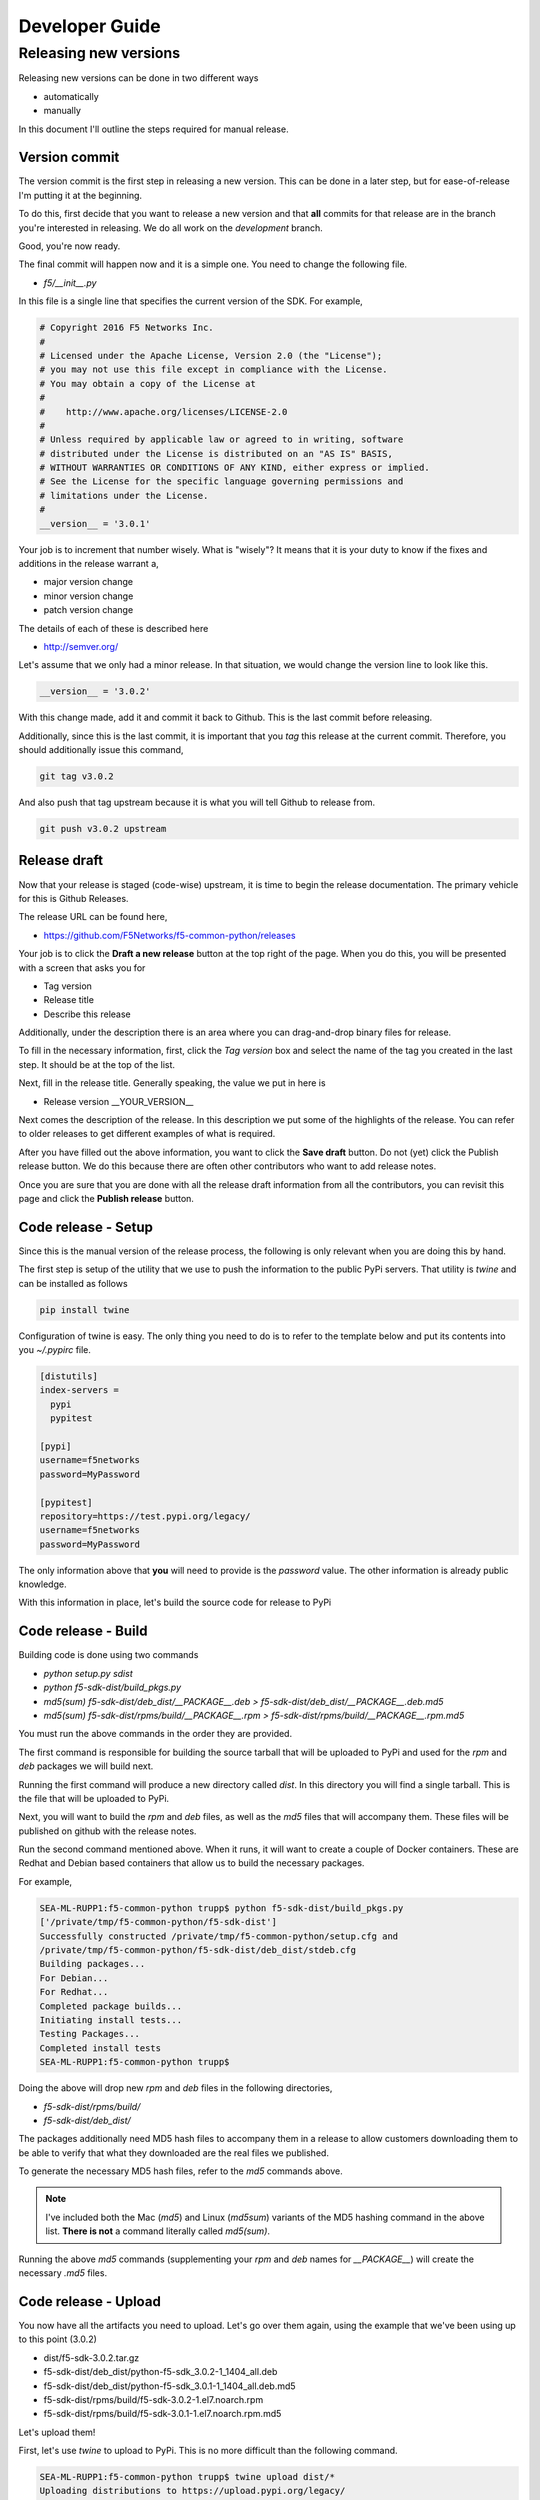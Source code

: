 Developer Guide
===============



Releasing new versions
----------------------

Releasing new versions can be done in two different ways

* automatically
* manually

In this document I'll outline the steps required for manual release.

Version commit
~~~~~~~~~~~~~~

The version commit is the first step in releasing a new version. This can be done
in a later step, but for ease-of-release I'm putting it at the beginning.

To do this, first decide that you want to release a new version and that **all**
commits for that release are in the branch you're interested in releasing. We do
all work on the `development` branch.

Good, you're now ready.

The final commit will happen now and it is a simple one. You need to change the
following file.

* `f5/__init__.py`

In this file is a single line that specifies the current version of the SDK. For
example,

.. code-block:: python

   # Copyright 2016 F5 Networks Inc.
   #
   # Licensed under the Apache License, Version 2.0 (the "License");
   # you may not use this file except in compliance with the License.
   # You may obtain a copy of the License at
   #
   #    http://www.apache.org/licenses/LICENSE-2.0
   #
   # Unless required by applicable law or agreed to in writing, software
   # distributed under the License is distributed on an "AS IS" BASIS,
   # WITHOUT WARRANTIES OR CONDITIONS OF ANY KIND, either express or implied.
   # See the License for the specific language governing permissions and
   # limitations under the License.
   #
   __version__ = '3.0.1'

Your job is to increment that number wisely. What is "wisely"? It means that it is
your duty to know if the fixes and additions in the release warrant a,

* major version change
* minor version change
* patch version change

The details of each of these is described here

* http://semver.org/

Let's assume that we only had a minor release. In that situation, we would change
the version line to look like this.

.. code-block:: python

   __version__ = '3.0.2'

With this change made, add it and commit it back to Github. This is the last commit
before releasing.

Additionally, since this is the last commit, it is important that you *tag* this
release at the current commit. Therefore, you should additionally issue this
command,

.. code-block:: bash

   git tag v3.0.2

And also push that tag upstream because it is what you will tell Github to release
from.

.. code-block:: bash

   git push v3.0.2 upstream

Release draft
~~~~~~~~~~~~~

Now that your release is staged (code-wise) upstream, it is time to begin the
release documentation. The primary vehicle for this is Github Releases.

The release URL can be found here,

* https://github.com/F5Networks/f5-common-python/releases

Your job is to click the **Draft a new release** button at the top right of the
page. When you do this, you will be presented with a screen that asks you for

- Tag version
- Release title
- Describe this release

Additionally, under the description there is an area where you can drag-and-drop
binary files for release.

To fill in the necessary information, first, click the *Tag version* box and
select the name of the tag you created in the last step. It should be at the
top of the list.

Next, fill in the release title. Generally speaking, the value we put in here
is

* Release version __YOUR_VERSION__

Next comes the description of the release. In this description we put some of
the highlights of the release. You can refer to older releases to get different
examples of what is required.

After you have filled out the above information, you want to click the **Save draft**
button. Do not (yet) click the Publish release button. We do this because there
are often other contributors who want to add release notes.

Once you are sure that you are done with all the release draft information from
all the contributors, you can revisit this page and click the **Publish release**
button.

Code release - Setup
~~~~~~~~~~~~~~~~~~~~

Since this is the manual version of the release process, the following is only
relevant when you are doing this by hand.

The first step is setup of the utility that we use to push the information to
the public PyPi servers. That utility is `twine` and can be installed as follows

.. code-block:: bash

   pip install twine

Configuration of twine is easy. The only thing you need to do is to refer to the
template below and put its contents into you `~/.pypirc` file.

.. code-block:: bash

   [distutils]
   index-servers =
     pypi
     pypitest

   [pypi]
   username=f5networks
   password=MyPassword

   [pypitest]
   repository=https://test.pypi.org/legacy/
   username=f5networks
   password=MyPassword

The only information above that **you** will need to provide is the `password`
value. The other information is already public knowledge.

With this information in place, let's build the source code for release to PyPi

Code release - Build
~~~~~~~~~~~~~~~~~~~~

Building code is done using two commands

* `python setup.py sdist`
* `python f5-sdk-dist/build_pkgs.py`
* `md5(sum) f5-sdk-dist/deb_dist/__PACKAGE__.deb > f5-sdk-dist/deb_dist/__PACKAGE__.deb.md5`
* `md5(sum) f5-sdk-dist/rpms/build/__PACKAGE__.rpm > f5-sdk-dist/rpms/build/__PACKAGE__.rpm.md5`

You must run the above commands in the order they are provided.

The first command is responsible for building the source tarball that will be
uploaded to PyPi and used for the `rpm` and `deb` packages we will build next.

Running the first command will produce a new directory called `dist`. In this
directory you will find a single tarball. This is the file that will be uploaded
to PyPi.

Next, you will want to build the `rpm` and `deb` files, as well as the `md5` files
that will accompany them. These files will be published on github with the
release notes.

Run the second command mentioned above. When it runs, it will want to create
a couple of Docker containers. These are Redhat and Debian based containers that
allow us to build the necessary packages.

For example,

.. code-block:: bash

   SEA-ML-RUPP1:f5-common-python trupp$ python f5-sdk-dist/build_pkgs.py
   ['/private/tmp/f5-common-python/f5-sdk-dist']
   Successfully constructed /private/tmp/f5-common-python/setup.cfg and
   /private/tmp/f5-common-python/f5-sdk-dist/deb_dist/stdeb.cfg
   Building packages...
   For Debian...
   For Redhat...
   Completed package builds...
   Initiating install tests...
   Testing Packages...
   Completed install tests
   SEA-ML-RUPP1:f5-common-python trupp$

Doing the above will drop new `rpm` and `deb` files in the following directories,

* `f5-sdk-dist/rpms/build/`
* `f5-sdk-dist/deb_dist/`

The packages additionally need MD5 hash files to accompany them in a release to
allow customers downloading them to be able to verify that what they downloaded
are the real files we published.

To generate the necessary MD5 hash files, refer to the `md5` commands above.

.. note::

   I've included both the Mac (`md5`) and Linux (`md5sum`) variants of the MD5
   hashing command in the above list. **There is not** a command literally called
   `md5(sum)`.

Running the above `md5` commands (supplementing your `rpm` and `deb` names for
`__PACKAGE__`) will create the necessary `.md5` files.

Code release - Upload
~~~~~~~~~~~~~~~~~~~~~

You now have all the artifacts you need to upload. Let's go over them again,
using the example that we've been using up to this point (3.0.2)

* dist/f5-sdk-3.0.2.tar.gz
* f5-sdk-dist/deb_dist/python-f5-sdk_3.0.2-1_1404_all.deb
* f5-sdk-dist/deb_dist/python-f5-sdk_3.0.1-1_1404_all.deb.md5
* f5-sdk-dist/rpms/build/f5-sdk-3.0.2-1.el7.noarch.rpm
* f5-sdk-dist/rpms/build/f5-sdk-3.0.1-1.el7.noarch.rpm.md5

Let's upload them!

First, let's use `twine` to upload to PyPi. This is no more difficult than
the following command.

.. code-block:: bash

   SEA-ML-RUPP1:f5-common-python trupp$ twine upload dist/*
   Uploading distributions to https://upload.pypi.org/legacy/
   Uploading f5-sdk-3.0.1.tar.gz
   SEA-ML-RUPP1:f5-common-python trupp$

Next, is the package files. To upload these, refer back to your Github Releases
page; specifically to the release you made.

You should have the ability to **Edit** your release. On the editing page, near
the bottom in the same location that it was when you first created the Draft,
you will find the area to **Attach files**.

To attach the necessary files, drag and drop them from your filesystem to the
Github page in the specified box.

.. note::

   Having trouble reaching a directory on Mac? Open a terminal, change to the
   directory you want, and then type `open .`. This will open up Finder at the
   exact location you are at and will allow you to drag files to the browser.

With the files attached, you can now click the **Update release** button.

Cake and beer
~~~~~~~~~~~~~

With the above steps complete, you can consider the f5-sdk officially released.

It is important that you do at least one download of the new code to make sure
that what you released was entirely accurate. You can do this in a `virtualenv`
or a Docker container or anything that you have handy.

.. code-block:: bash

   pip install --upgrade f5-sdk

The above command should succeed and allow you to use the SDK as you normally
would.